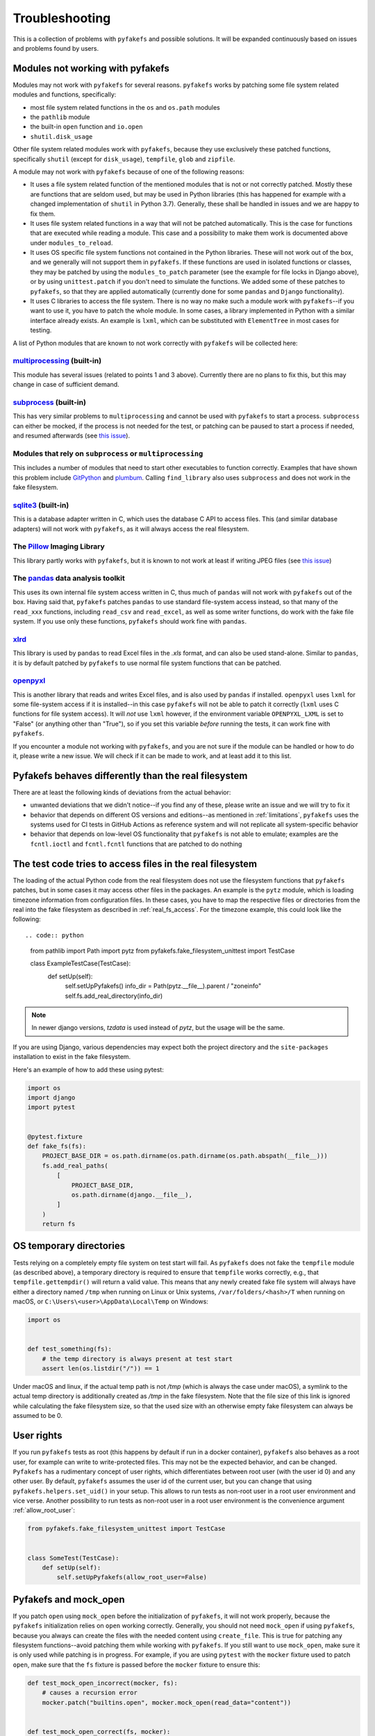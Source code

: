 Troubleshooting
===============
This is a collection of problems with ``pyfakefs`` and possible solutions.
It will be expanded continuously based on issues and problems found by users.

Modules not working with pyfakefs
---------------------------------

Modules may not work with ``pyfakefs`` for several reasons. ``pyfakefs``
works by patching some file system related modules and functions, specifically:

- most file system related functions in the ``os`` and ``os.path`` modules
- the ``pathlib`` module
- the built-in ``open`` function and ``io.open``
- ``shutil.disk_usage``

Other file system related modules work with ``pyfakefs``, because they use
exclusively these patched functions, specifically ``shutil`` (except for
``disk_usage``), ``tempfile``, ``glob`` and ``zipfile``.

A module may not work with ``pyfakefs`` because of one of the following
reasons:

- It uses a file system related function of the mentioned modules that is
  not or not correctly patched. Mostly these are functions that are seldom
  used, but may be used in Python libraries (this has happened for example
  with a changed implementation of ``shutil`` in Python 3.7). Generally,
  these shall be handled in issues and we are happy to fix them.
- It uses file system related functions in a way that will not be patched
  automatically. This is the case for functions that are executed while
  reading a module. This case and a possibility to make them work is
  documented above under ``modules_to_reload``.
- It uses OS specific file system functions not contained in the Python
  libraries. These will not work out of the box, and we generally will not
  support them in ``pyfakefs``. If these functions are used in isolated
  functions or classes, they may be patched by using the ``modules_to_patch``
  parameter (see the example for file locks in Django above), or by using
  ``unittest.patch`` if you don't need to simulate the functions. We
  added some of these patches to ``pyfakefs``, so that they are applied
  automatically (currently done for some ``pandas`` and ``Django``
  functionality).
- It uses C libraries to access the file system. There is no way no make
  such a module work with ``pyfakefs``--if you want to use it, you
  have to patch the whole module. In some cases, a library implemented in
  Python with a similar interface already exists. An example is ``lxml``,
  which can be substituted with ``ElementTree`` in most cases for testing.

A list of Python modules that are known to not work correctly with
``pyfakefs`` will be collected here:

`multiprocessing`_ (built-in)
~~~~~~~~~~~~~~~~~~~~~~~~~~~~~
This module has several issues (related to points 1 and 3 above).
Currently there are no plans to fix this, but this may change in case of
sufficient demand.

`subprocess`_ (built-in)
~~~~~~~~~~~~~~~~~~~~~~~~
This has very similar problems to ``multiprocessing`` and cannot be used with
``pyfakefs`` to start a process. ``subprocess`` can either be mocked, if
the process is not needed for the test, or patching can be paused to start
a process if needed, and resumed afterwards
(see `this issue <https://github.com/pytest-dev/pyfakefs/issues/447>`__).

Modules that rely on ``subprocess`` or ``multiprocessing``
~~~~~~~~~~~~~~~~~~~~~~~~~~~~~~~~~~~~~~~~~~~~~~~~~~~~~~~~~~
This includes a number of modules that need to start other executables to
function correctly. Examples that have shown this problem include `GitPython`_
and `plumbum`_. Calling ``find_library`` also uses ``subprocess`` and does not work in
the fake filesystem.

`sqlite3`_ (built-in)
~~~~~~~~~~~~~~~~~~~~~~~~
This is a database adapter written in C, which uses the database C API to access files.
This (and similar database adapters) will not work with ``pyfakefs``, as it will always
access the real filesystem.

The `Pillow`_ Imaging Library
~~~~~~~~~~~~~~~~~~~~~~~~~~~~~
This library partly works with ``pyfakefs``, but it is known to not work at
least if writing JPEG files
(see `this issue <https://github.com/pytest-dev/pyfakefs/issues/529>`__)

The `pandas`_ data analysis toolkit
~~~~~~~~~~~~~~~~~~~~~~~~~~~~~~~~~~~
This uses its own internal file system access written in C, thus much of
``pandas`` will not work with ``pyfakefs`` out of the box. Having said that,
``pyfakefs`` patches ``pandas`` to use standard file-system access instead,
so that many of the ``read_xxx`` functions, including ``read_csv`` and
``read_excel``, as well as some writer functions, do work with the fake file
system. If you use only these functions, ``pyfakefs`` should work fine with
``pandas``.

`xlrd`_
~~~~~~~
This library is used by ``pandas`` to read Excel files in the `.xls` format,
and can also be used stand-alone. Similar to ``pandas``, it is by default
patched by ``pyfakefs`` to use normal file system functions that can be
patched.

`openpyxl`_
~~~~~~~~~~~
This is another library that reads and writes Excel files, and is also
used by ``pandas`` if installed. ``openpyxl`` uses ``lxml`` for some file-system
access if it is installed--in this case ``pyfakefs`` will not be able to patch
it correctly (``lxml`` uses C functions for file system access). It will `not`
use ``lxml`` however, if the environment variable ``OPENPYXL_LXML`` is set to
"False" (or anything other than "True"), so if you set this variable `before`
running the tests, it can work fine with ``pyfakefs``.

If you encounter a module not working with ``pyfakefs``, and you are not sure
if the module can be handled or how to do it, please write a new issue. We
will check if it can be made to work, and at least add it to this list.

Pyfakefs behaves differently than the real filesystem
-----------------------------------------------------
There are at least the following kinds of deviations from the actual behavior:

- unwanted deviations that we didn't notice--if you find any of these, please
  write an issue and we will try to fix it
- behavior that depends on different OS versions and editions--as mentioned
  in :ref:`limitations`, ``pyfakefs`` uses the systems used for CI tests in
  GitHub Actions as reference system and will not replicate all system-specific behavior
- behavior that depends on low-level OS functionality that ``pyfakefs`` is not
  able to emulate; examples are the ``fcntl.ioctl`` and ``fcntl.fcntl``
  functions that are patched to do nothing

The test code tries to access files in the real filesystem
----------------------------------------------------------
The loading of the actual Python code from the real filesystem does not use
the filesystem functions that ``pyfakefs`` patches, but in some cases it may
access other files in the packages. An example is the ``pytz`` module, which is loading timezone information
from configuration files. In these cases, you have to map the respective files
or directories from the real into the fake filesystem as described in
:ref:`real_fs_access`. For the timezone example, this could look like the following::

.. code:: python

    from pathlib import Path
    import pytz
    from pyfakefs.fake_filesystem_unittest import TestCase


    class ExampleTestCase(TestCase):
        def setUp(self):
            self.setUpPyfakefs()
            info_dir = Path(pytz.__file__).parent / "zoneinfo"
            self.fs.add_real_directory(info_dir)

.. note:: In newer django versions, `tzdata` is used instead of `pytz`, but the usage will be the same.

If you are using Django, various dependencies may expect both the project
directory and the ``site-packages`` installation to exist in the fake filesystem.

Here's an example of how to add these using pytest:

.. code:: python

    import os
    import django
    import pytest


    @pytest.fixture
    def fake_fs(fs):
        PROJECT_BASE_DIR = os.path.dirname(os.path.dirname(os.path.abspath(__file__)))
        fs.add_real_paths(
            [
                PROJECT_BASE_DIR,
                os.path.dirname(django.__file__),
            ]
        )
        return fs

OS temporary directories
------------------------
Tests relying on a completely empty file system on test start will fail.
As ``pyfakefs`` does not fake the ``tempfile`` module (as described above),
a temporary directory is required to ensure that ``tempfile`` works correctly,
e.g., that ``tempfile.gettempdir()`` will return a valid value. This
means that any newly created fake file system will always have either a
directory named ``/tmp`` when running on Linux or Unix systems,
``/var/folders/<hash>/T`` when running on macOS, or
``C:\Users\<user>\AppData\Local\Temp`` on Windows:

.. code:: python

  import os


  def test_something(fs):
      # the temp directory is always present at test start
      assert len(os.listdir("/")) == 1

Under macOS and linux, if the actual temp path is not `/tmp` (which is always the case
under macOS), a symlink to the actual temp directory is additionally created as `/tmp`
in the fake filesystem. Note that the file size of this link is ignored while
calculating the fake filesystem size, so that the used size with an otherwise empty
fake filesystem can always be assumed to be 0.


User rights
-----------
If you run ``pyfakefs`` tests as root (this happens by default if run in a
docker container), ``pyfakefs`` also behaves as a root user, for example can
write to write-protected files. This may not be the expected behavior, and
can be changed.
``Pyfakefs`` has a rudimentary concept of user rights, which differentiates
between root user (with the user id 0) and any other user. By default,
``pyfakefs`` assumes the user id of the current user, but you can change
that using ``pyfakefs.helpers.set_uid()`` in your setup. This allows to run
tests as non-root user in a root user environment and vice verse.
Another possibility to run tests as non-root user in a root user environment
is the convenience argument :ref:`allow_root_user`:

.. code:: python

  from pyfakefs.fake_filesystem_unittest import TestCase


  class SomeTest(TestCase):
      def setUp(self):
          self.setUpPyfakefs(allow_root_user=False)


.. _usage_with_mock_open:

Pyfakefs and mock_open
----------------------
If you patch ``open`` using ``mock_open`` before the initialization of
``pyfakefs``, it will not work properly, because the ``pyfakefs``
initialization relies on ``open`` working correctly.
Generally, you should not need ``mock_open`` if using ``pyfakefs``, because you
always can create the files with the needed content using ``create_file``.
This is true for patching any filesystem functions--avoid patching them
while working with ``pyfakefs``.
If you still want to use ``mock_open``, make sure it is only used while
patching is in progress. For example, if you are using ``pytest`` with the
``mocker`` fixture used to patch ``open``, make sure that the ``fs`` fixture is
passed before the ``mocker`` fixture to ensure this:

.. code:: python

  def test_mock_open_incorrect(mocker, fs):
      # causes a recursion error
      mocker.patch("builtins.open", mocker.mock_open(read_data="content"))


  def test_mock_open_correct(fs, mocker):
      # works correctly
      mocker.patch("builtins.open", mocker.mock_open(read_data="content"))

Pathlib.Path objects created outside of tests
---------------------------------------------
An pattern which is more often seen with the increased usage of ``pathlib`` is the
creation of global ``pathlib.Path`` objects (instead of string paths) that are imported
into the tests. As these objects are created in the real filesystem,
they do not have the same attributes as fake ``pathlib.Path`` objects,
and both will always compare as not equal,
regardless of the path they point to:

.. code:: python

  import pathlib

  # This Path was made in the real filesystem, before the test
  # stands up the fake filesystem
  FILE_PATH = pathlib.Path(__file__).parent / "file.csv"


  def test_path_equality(fs):
      # This Path was made after the fake filesystem is set up,
      # and thus patching within pathlib is in effect
      fake_file_path = pathlib.Path(str(FILE_PATH))

      assert FILE_PATH == fake_file_path  # fails, compares different objects
      assert str(FILE_PATH) == str(fake_file_path)  # succeeds, compares the actual paths

Generally, mixing objects in the real filesystem and the fake filesystem
is problematic and better avoided.

.. note:: This problem only happens in Python versions up to 3.10. In Python 3.11,
  `pathlib` has been restructured so that a pathlib path no longer contains a reference
  to the original filesystem accessor, and it can safely be used in the fake filesystem.

.. _nested_patcher_invocation:

Nested file system fixtures and Patcher invocations
---------------------------------------------------
``pyfakefs`` does not support nested faked file systems. Instead, it uses reference counting
on the single fake filesystem instance. That means, if you are trying to create a fake filesystem
inside a fake filesystem, only the reference count will increase, and any arguments you may pass
to the patcher or fixture are ignored. Likewise, if you leave a nested fake filesystem,
only the reference count is decreased and nothing is reverted.

There are some situations where that may happen, probably without you noticing:

* If you use the module- or session based variants of the ``fs`` fixture (e.g. ``fs_module`` or
  ``fs_session``), you may still use the ``fs`` fixture in single tests. This will practically
  reference the module- or session based fake filesystem, instead of creating a new one.

.. code:: python

  @pytest.fixture(scope="module", autouse=True)
  def use_fs(fs_module):
      # do some setup...
      yield fs_module


  def test_something(fs):
      do_more_fs_setup()
      test_something()
      # the fs setup done in this test is not reverted!

* If you invoke a ``Patcher`` instance inside a test with the ``fs`` fixture (or with an active
  ``fs_module`` or ``fs_session`` fixture), this will be ignored. For example:

.. code:: python

  def test_something(fs):
      with Patcher(allow_root_user=False):
          # root user is still allowed
          do_stuff()

* The same is true, if you use ``setUpPyfakefs`` or ``setUpClassPyfakefs`` in a unittest context, or if you use
  the ``patchfs`` decorator. ``Patcher`` instances created in the tests will be ignored likewise.


.. _`multiprocessing`: https://docs.python.org/3/library/multiprocessing.html
.. _`subprocess`: https://docs.python.org/3/library/subprocess.html
.. _`sqlite3`: https://docs.python.org/3/library/sqlite3.html
.. _`GitPython`: https://pypi.org/project/GitPython/
.. _`plumbum`: https://pypi.org/project/plumbum/
.. _`Pillow`: https://pypi.org/project/Pillow/
.. _`pandas`: https://pypi.org/project/pandas/
.. _`xlrd`: https://pypi.org/project/xlrd/
.. _`openpyxl`: https://pypi.org/project/openpyxl/
